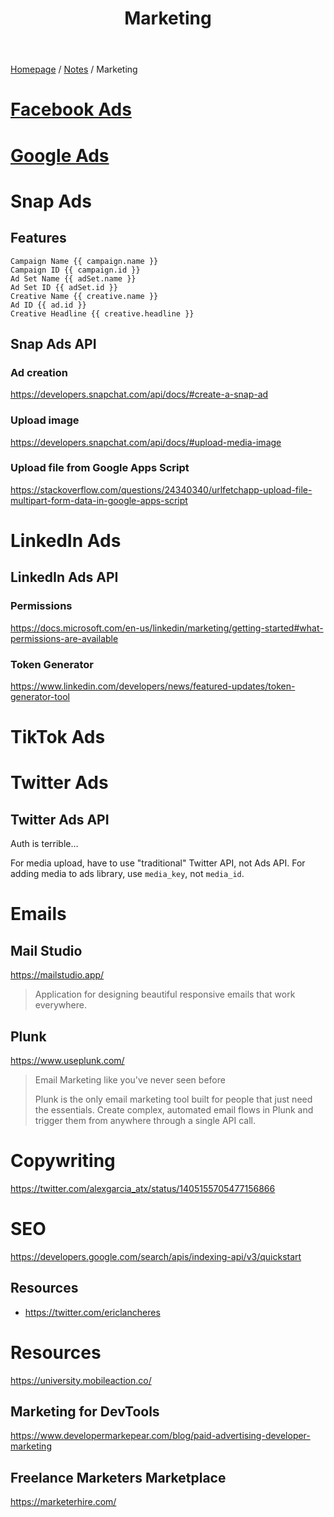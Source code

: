 #+title: Marketing

[[file:../homepage.org][Homepage]] / [[file:../notes.org][Notes]] / Marketing

* [[file:marketing/facebook-ads.org][Facebook Ads]]

* [[file:marketing/google-ads.org][Google Ads]]

* Snap Ads
** Features
#+name: URL parameters that can be used
#+begin_src
Campaign Name {{ campaign.name }}
Campaign ID {{ campaign.id }}
Ad Set Name {{ adSet.name }}
Ad Set ID {{ adSet.id }}
Creative Name {{ creative.name }}
Ad ID {{ ad.id }}
Creative Headline {{ creative.headline }}
#+end_src

** Snap Ads API
*** Ad creation
https://developers.snapchat.com/api/docs/#create-a-snap-ad

*** Upload image
https://developers.snapchat.com/api/docs/#upload-media-image

*** Upload file from Google Apps Script
https://stackoverflow.com/questions/24340340/urlfetchapp-upload-file-multipart-form-data-in-google-apps-script

* LinkedIn Ads
** LinkedIn Ads API
*** Permissions
https://docs.microsoft.com/en-us/linkedin/marketing/getting-started#what-permissions-are-available
*** Token Generator
https://www.linkedin.com/developers/news/featured-updates/token-generator-tool

* TikTok Ads

* Twitter Ads
** Twitter Ads API
Auth is terrible...

For media upload, have to use "traditional" Twitter API, not Ads API.
For adding media to ads library, use =media_key=, not =media_id=.

* Emails
** Mail Studio
https://mailstudio.app/
#+begin_quote
Application for designing beautiful responsive emails that work everywhere.
#+end_quote

** Plunk
https://www.useplunk.com/
#+begin_quote
Email Marketing like you've never seen before

Plunk is the only email marketing tool built for people that just need the essentials. Create complex, automated email flows in Plunk and trigger them from anywhere through a single API call.
#+end_quote

* Copywriting
https://twitter.com/alexgarcia_atx/status/1405155705477156866

* SEO
https://developers.google.com/search/apis/indexing-api/v3/quickstart
** Resources
- https://twitter.com/ericlancheres

* Resources
https://university.mobileaction.co/

** Marketing for DevTools
https://www.developermarkepear.com/blog/paid-advertising-developer-marketing

** Freelance Marketers Marketplace
https://marketerhire.com/
